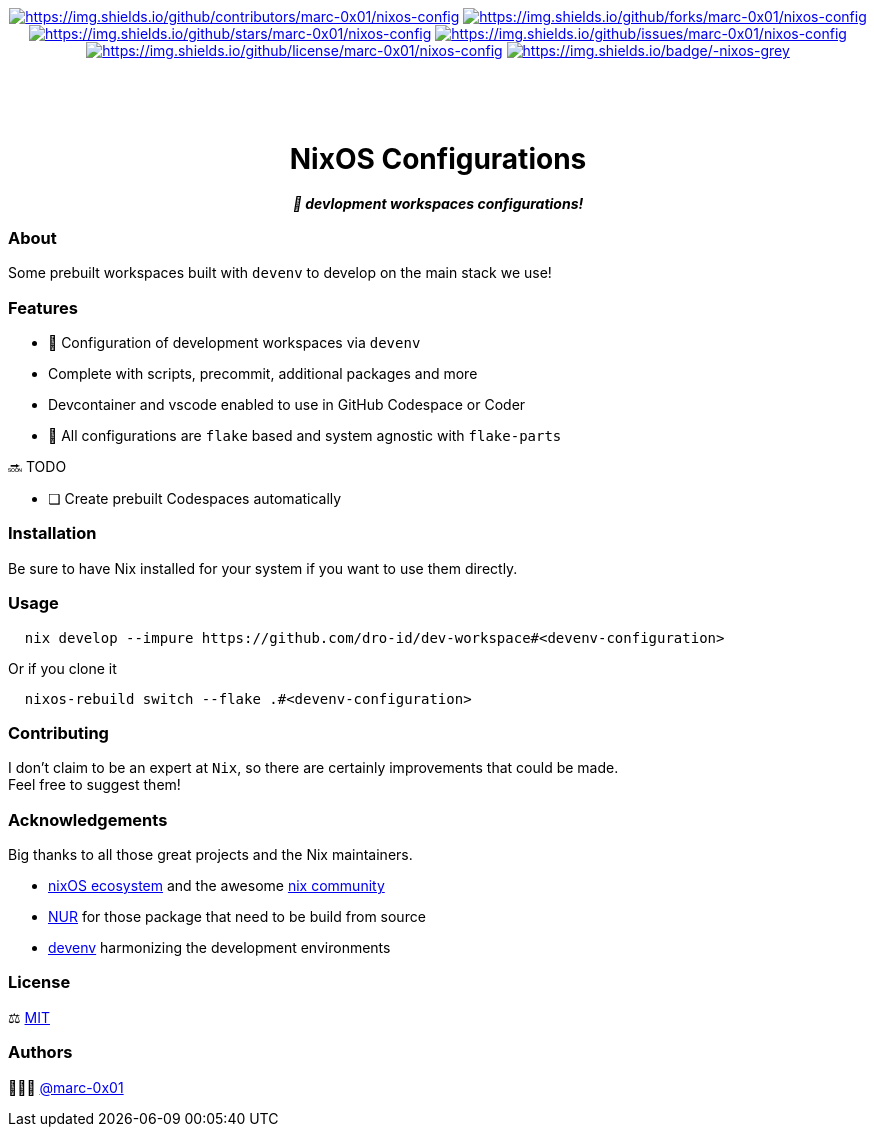 = README
:doctype: article
:fragment:
:repository-url: https://github.com/dro-id/dev-workspaces
:!showtitle:
:icons: font
:imagesdir: docs/assets/img
:hardbreaks-option:
:tip-caption: :bulb:
:note-caption: :information_source:
:important-caption: :heavy_exclamation_mark:
:caution-caption: :fire:
:warning-caption: :warning:

// Standard shields and technology skills
++++
<div style="text-align: center"  align="center">
  <!-- Repository statistics-->
  <a href="https://github.com/dro-id/dev-workspaces/graphs/contributors"><img src="https://img.shields.io/github/contributors/marc-0x01/nixos-config.png?style=for-the-badge" alt="https://img.shields.io/github/contributors/marc-0x01/nixos-config"></a>
  <a href="https://github.com/dro-id/dev-workspaces/network/members"><img src="https://img.shields.io/github/forks/marc-0x01/nixos-config.svg?style=for-the-badge" alt="https://img.shields.io/github/forks/marc-0x01/nixos-config"></a>
  <a href="https://github.com/dro-id/dev-workspaces/stargazers"><img src="https://img.shields.io/github/stars/marc-0x01/nixos-config.svg?style=for-the-badge" alt="https://img.shields.io/github/stars/marc-0x01/nixos-config"></a>
  <a href="https://github.com/dro-id/dev-workspaces/issues"><img src="https://img.shields.io/github/issues/marc-0x01/nixos-config.svg?style=for-the-badge" alt="https://img.shields.io/github/issues/marc-0x01/nixos-config"></a>
  <a href="https://github.com/dro-id/dev-workspaces/blob/master/LICENSE"><img src="https://img.shields.io/github/license/marc-0x01/nixos-config.svg?style=for-the-badge" alt="https://img.shields.io/github/license/marc-0x01/nixos-config"></a>
  <!-- Main Technologies -->
  <a href="https://nixos.org/"><img src="https://img.shields.io/badge/-nixos-grey.svg?style=for-the-badge&logo=nixos" alt="https://img.shields.io/badge/-nixos-grey"></a>
</div>
<br>
++++

// Header

++++
<div style="text-align: center"  align="center">
  <br>
  <pre>
  </pre>
	<h1>NixOS Configurations</h1>
	<p style="text-align: center"  align="center">
		<i><b>🚀 devlopment workspaces configurations!</b></i>
	</p>
</div>
++++

=== About

Some prebuilt workspaces built with `devenv` to develop on the main stack we use!  

=== Features

* 🚀 Configuration of development workspaces via `devenv`
* Complete with scripts, precommit, additional packages and more
* Devcontainer and vscode enabled to use in GitHub Codespace or Coder
* 🧩 All configurations are `flake` based and system agnostic with `flake-parts`

🔜 TODO

* [ ] Create prebuilt Codespaces automatically

=== Installation

Be sure to have Nix installed for your system if you want to use them directly.

=== Usage

[source,bash]
----
  nix develop --impure https://github.com/dro-id/dev-workspace#<devenv-configuration>
----

Or if you clone it

[source,bash]
----
  nixos-rebuild switch --flake .#<devenv-configuration>
----

=== Contributing

I don't claim to be an expert at `Nix`, so there are certainly improvements that could be made. + 
Feel free to suggest them! 

=== Acknowledgements

Big thanks to all those great projects and the Nix maintainers.

* https://nixos.org/[nixOS ecosystem] and the awesome https://github.com/nix-community[nix community]
* https://github.com/nix-community/NUR[NUR] for those package that need to be build from source
* https://devenv.sh/[devenv] harmonizing the development environments

=== License

⚖️ link:./LICENSE[MIT]

=== Authors

👨🏻‍💻 https://github.com/marc-0x01[@marc-0x01]
